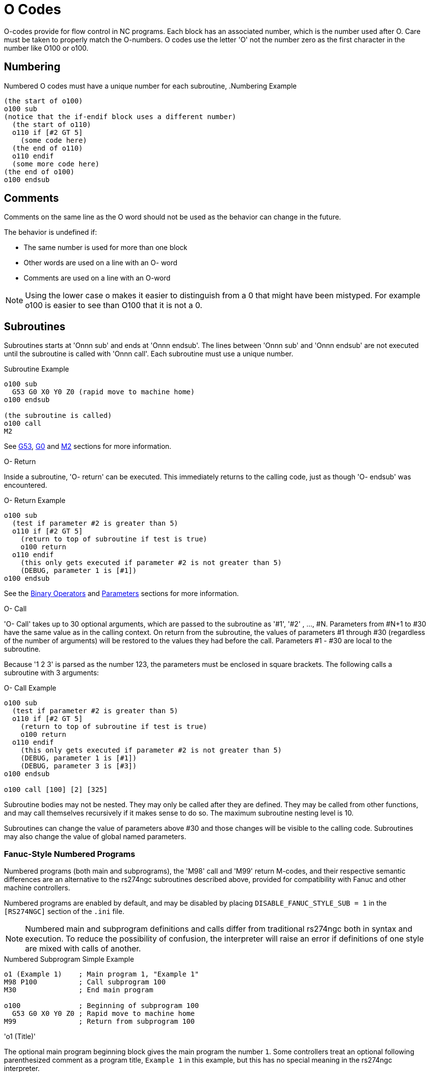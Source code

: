 :lang: en

[[cha:o-codes]](((O Codes)))

= O Codes

O-codes provide for flow control in NC programs. Each block has an
associated number, which is the number used after O. Care must be taken
to properly match the O-numbers. O codes use the letter 'O' not the
number zero as the first character in the number like O100 or o100.

== Numbering

Numbered O codes must have a unique number for each subroutine,
.Numbering Example
----
(the start of o100)
o100 sub
(notice that the if-endif block uses a different number)
  (the start of o110)
  o110 if [#2 GT 5]
    (some code here)
  (the end of o110)
  o110 endif
  (some more code here)
(the end of o100)
o100 endsub
----

== Comments[[ocode:comments]](((Comments)))

Comments on the same line as the O word should not be used as the behavior can
change in the future.

The behavior is undefined if:

* The same number is used for more than one block
* Other words are used on a line with an O- word
* Comments are used on a line with an O-word

[NOTE]
Using the lower case o makes it easier to distinguish from a 0
that might have been mistyped. For example o100 is easier to
see than O100 that it is not a 0.

== Subroutines[[ocode:subroutines]](((Subroutines)))

Subroutines starts at 'Onnn sub' and ends at 'Onnn endsub'. The lines between
'Onnn sub' and 'Onnn endsub' are not executed until the subroutine is called
with 'Onnn call'. Each subroutine must use a unique number.

.Subroutine Example
----
o100 sub
  G53 G0 X0 Y0 Z0 (rapid move to machine home)
o100 endsub

(the subroutine is called)
o100 call
M2
----
See <<gcode:g53,G53>>, <<gcode:g0,G0>> and <<mcode:m2-m30,M2>> sections for more information.

.O- Return
Inside a subroutine, 'O- return' can be executed. This immediately
returns to the calling code, just as though 'O- endsub' was encountered.

.O- Return Example
----
o100 sub
  (test if parameter #2 is greater than 5)
  o110 if [#2 GT 5]
    (return to top of subroutine if test is true)
    o100 return
  o110 endif
    (this only gets executed if parameter #2 is not greater than 5)
    (DEBUG, parameter 1 is [#1])
o100 endsub
----
See the <<gcode:binary-operators,Binary Operators>> and <<gcode:parameters,Parameters>> sections for more information.

.O- Call
'O- Call' takes up to 30 optional arguments, which are passed to the subroutine
as '#1', '#2' , ..., #N. Parameters from #N+1 to #30 have the same
value as in the calling context.
On return from the subroutine, the values of
parameters #1 through #30 (regardless of the number of arguments) will
be restored to the values they had before the call. Parameters #1 - #30
are local to the subroutine.

Because '1 2 3' is parsed as the number 123, the parameters must be
enclosed in square brackets. The following calls a subroutine with 3 arguments:

.O- Call Example
----
o100 sub
  (test if parameter #2 is greater than 5)
  o110 if [#2 GT 5]
    (return to top of subroutine if test is true)
    o100 return
  o110 endif
    (this only gets executed if parameter #2 is not greater than 5)
    (DEBUG, parameter 1 is [#1])
    (DEBUG, parameter 3 is [#3])
o100 endsub

o100 call [100] [2] [325]
----

Subroutine bodies may not be nested. They may only be called after
they are defined. They may be called from other functions, and may call
themselves recursively if it makes sense to do so. The maximum
subroutine nesting level is 10.

Subroutines can change the value of parameters above #30 and those changes will
be visible to the calling code. Subroutines may also change the value of global
named parameters.

=== Fanuc-Style Numbered Programs[[ocode:fanuc-style-programs]](((Subroutines, M98, M99)))

Numbered programs (both main and subprograms), the 'M98' call and
'M99' return M-codes, and their respective semantic differences are an
alternative to the rs274ngc subroutines described above, provided for
compatibility with Fanuc and other machine controllers.

Numbered programs are enabled by default, and may be disabled by
placing `DISABLE_FANUC_STYLE_SUB = 1` in the `[RS274NGC]` section
of the `.ini` file.

[NOTE]

Numbered main and subprogram definitions and calls differ from
traditional rs274ngc both in syntax and execution.  To reduce the
possibility of confusion, the interpreter will raise an error if
definitions of one style are mixed with calls of another.

.Numbered Subprogram Simple Example
[source,{ngc}]
----
o1 (Example 1)    ; Main program 1, "Example 1"
M98 P100          ; Call subprogram 100
M30               ; End main program

o100              ; Beginning of subprogram 100
  G53 G0 X0 Y0 Z0 ; Rapid move to machine home
M99               ; Return from subprogram 100
----

.'o1 (Title)'

The optional main program beginning block gives the main program the
number `1`.  Some controllers treat an optional following
parenthesized comment as a program title, `Example 1` in this example,
but this has no special meaning in the rs274ngc interpreter.

.'M98 P- <L\->'

Call a numbered subprogram.  The block `M98 P100` is analogous to the
traditional `o100 call` syntax, but may only be used to call a
following numbered subprogram defined with `o100`...`M99`.  An
optional 'L'-word specifies a loop count.

.'M30'

The main program must be terminated with `M02` or `M30` (or `M99`; see
below).

.'O-' subprogram definition start

Marks the start of a numbered subprogram definition.  The block `O100`
is similar to `o100 sub`, except that it must be placed later in the
file than the `M98 P100` calling block.

.'M99' return from numbered subroutine

The block `M99` is analogous to the traditional `o100 endsub` syntax,
but may only terminate a numbered program (`o100` in this example),
and may not terminate a subroutine beginning with the `o100 sub`
syntax.

The `M98` subprogram call differs from rs274ngc `O call` in the
following ways:

* The numbered subprogram must follow the `M98` call in the program file. The interpreter will throw an error if the subprogram precedes the call block.

* Parameters `#1`, `#2`, ..., `#30` are global and accessible in
  numbered subprograms, similar to higher-numbered parameters in
  traditional style calls.  Modifications to these parameters within
  a subprogram are global modifications, and will be persist after
  subprogram return.

* `M98` subprogram calls have no return value.

* `M98` subprogram call blocks may contain an optional L-word
  specifying a loop repeat count.  Without the L-word, the subprogram
  will execute once only (equivalent to `M98 L1`).  An `M98 L0` block
  will not execute the subprogram.

In rare cases, the `M99` M-code may be used to terminate the main
program, where it indicates an 'endless program'.  When the
interpreter reaches an `M99` in the main program, it will skip back to
the beginning of the file and resume execution at the first line.  An
example use of an endless program is in a machine warm-up cycle; a
block delete program end `/M30` block might be used to stop the cycle
at a tidy point when the operator is ready.

.Numbered Subprogram Full Example
[source,{ngc}]
----
O1                             ; Main program 1
  #1 = 0
  (PRINT,X MAIN BEGIN:  1=#1)
  M98 P100 L5                  ; Call subprogram 100
  (PRINT,X MAIN END:  1=#1)
M30                            ; End main program

O100                           ; Subprogram 100
  #1 = [#1 + 1]
  M98 P200 L5                  ; Call subprogram 200
  (PRINT,>> O100:  #1)
M99                            ; Return from Subprogram 100

O200                           ; Subprogram 200
  #1 = [#1 + 0.01]
  (PRINT,>>>> O200:  #1)
M99                            ; Return from Subprogram 200
----

In this example, parameter `#1` is initialized to `0`.  Subprogram
`O100` is called five times in a loop.  Nested within each call to
`O100`, subprogram `O200` is called five times in a loop, for 25 times
total.

Note that parameter `#1` is global.  At the end of the main program,
after updates within `O100` and `O200`, its value will equal `5.25`.

== Looping[[ocode:looping]](((Subroutines, Looping)))

The 'while loop' has two structures: 'while/endwhile', and 'do/while'. In
each case, the loop is exited when the 'while' condition evaluates to
false. The difference is when the test condition is done. The 'do/while'
loop runs the code in the loop then checks the test condition. The
'while/endwhile' loop does the test first.

.While Endwhile Example
----
(draw a sawtooth shape)
G0 X1 Y0 (move to start position)
#1 = 0 (assign parameter #1 the value of 0)
F25 (set a feed rate)
o101 while [#1 LT 10]
  G1 X0
  G1 Y[#1/10] X1
  #1 = [#1+1] (increment the test counter)
o101 endwhile
M2 (end program)
----

.Do While Example
----
#1 = 0 (assign parameter #1 the value of 0)
o100 do
  (debug, parameter 1 = #1)
  o110 if [#1 EQ 2]
    #1 = 3 (assign the value of 3 to parameter #1)
    (msg, #1 has been assigned the value of 3)
    o100 continue (skip to start of loop)
  o110 endif
  (some code here)
  #1 = [#1 + 1] (increment the test counter)
o100 while [#1 LT 3]
(msg, Loop Done!)
M2
----

Inside a while loop, 'O- break' immediately exits the loop, and 'O-
continue' immediately skips to the next evaluation of the 'while'
condition. If it is still true, the loop begins again at the top. If
it is false, it exits the loop.

== Conditional[[ocode:conditional]](((Subroutines, Conditional Loops)))

The 'if' conditional consists of a group of statements with the same 'o' number
that start with 'if' and end with 'endif'. Optional 'elseif' and 'else' conditions
may be between the starting 'if' and the ending 'endif'.

If the 'if' conditional evaluates to true then the group of statements
following the 'if' up to the next conditional line are executed.

If the 'if' conditional evaluates to false then the 'elseif' conditions are
evaluated in order until one evaluates to true. If the 'elseif' condition is
true then the statements following the 'elseif' up to the next conditional
line are executed. If none of the 'if' or 'elseif' conditions evaluate to true
then the statements following the 'else' are executed. When a condition is
evaluated to true no more conditions are evaluated in the group.

.If Endif Example
----
(if parameter #31 is equal to 3 set S2000)
o101 if [#31 EQ 3]
  S2000
o101 endif
----

.If ElseIf Else EndIf Example
----
(if parameter #2 is greater than 5 set F100)
o102 if [#2 GT 5]
  F100
o102 elseif [#2 LT 2]
(else if parameter #2 is less than 2 set F200)
  F200
(else if parameter #2 is 2 through 5 set F150)
o102 else
  F150
o102 endif
----

Several conditions may be tested for by 'elseif' statements until the
'else' path is finally executed if all preceding conditions are false:

.If Elseif Else Endif Example
----
(if parameter #2 is greater than 5 set F100)
O102 if [#2 GT 5]
  F100
(else if parameter #2 less than 2 set F200)
O102 elseif [#2 LT 2]
  F20
(parameter #2 is between 2 and 5)
O102 else
  F200
O102 endif
----

== Repeat[[ocode:repeat]](((Subroutines, Repeat Loop)))

The 'repeat' will execute the statements inside of the
repeat/endrepeat the specified number of times. The example shows how
you might mill a diagonal series of shapes starting at the present
position.

.Repeat Example
----
(Mill 5 diagonal shapes)
G91 (Incremental mode)
o103 repeat [5]
... (insert milling code here)
G0 X1 Y1 (diagonal move to next position)
o103 endrepeat
G90 (Absolute mode)
----

== Indirection[[ocode:indirection]](((Indirection)))

The O-number may be given by a parameter and/or calculation.

.Indirection Example
----
o[#101+2] call
----

.Computing values in O-words
For more information on computing values see the following sections

* <<gcode:parameters,Parameters>>
* <<gcode:expressions,Expressions>>
* <<gcode:binary-operators,Binary Operators>>
* <<gcode:functions,Functions>>

== Calling Files[[ocode:calling-files]](((Calling Files)))

To call a separate file with a subroutine name the file the same as
your call and include a sub and endsub in the file. The file must be in the
directory pointed to by 'PROGRAM_PREFIX' or 'SUBROUTINE_PATH' in the ini file.
The file name can include *lowercase* letters, numbers, dash, and underscore
only. A named subroutine file can contain only a single subroutine definition.

.Named File Example
----
o<myfile> call
----

.Numbered File Example
----
o123 call
----

In the called file you must include the oxxx sub and endsub and the
file must be a valid file.

.Called File Example
----
(filename myfile.ngc)
o<myfile> sub
  (code here)
o<myfile> endsub
M2
----

[NOTE]
The file names are lowercase letters only so 'o<MyFile>' is converted to 'o<myfile>'
by the interpreter. More information about the search path and options for the
search path are in the INI Configuration Section.

== Subroutine return values(((Return Values)))

Subroutines may optionally return a value by an optional expression at
an 'endsub' or 'return' statement.

.Return value example
----
o123 return [#2 *5]
...
o123 endsub [3 * 4]
----

A subroutine return value is stored in the '#<_value>'
<<gcode:predefined-named-parameters, predefined named parameter>> , and
the '#<_value_returned>' predefined parameter is set to 1, to indicate
a value was returned. Both parameters are global, and are cleared just
before the next subroutine call.

== Errors[[ocode:errors]](((O-Code Errors)))

The following statements  cause an error message and  abort the
interpreter:

 - a `return` or `endsub` not within a sub definition
 - a label on `repeat` which is defined elsewhere
 - a label on `while` which is defińed elsewhere and not referring to a `do`
 - a label on `if` defined elsewhere
 - a undefined label on `else` or `elseif`
 - a label on `else`, `elseif` or `endif` not pointing to a matching `if`
 - a label on `break` or `continue` which does not point to a matching `while` or `do`
 - a label on `endrepeat` or `endwhile` no referring to a corresponding `while` or `repeat`

To make these errors non-fatal  warnings on stderr, set bit 0x20 in
the `[RS274NGC]FEATURE=` mask ini option.

// vim: set syntax=asciidoc:

